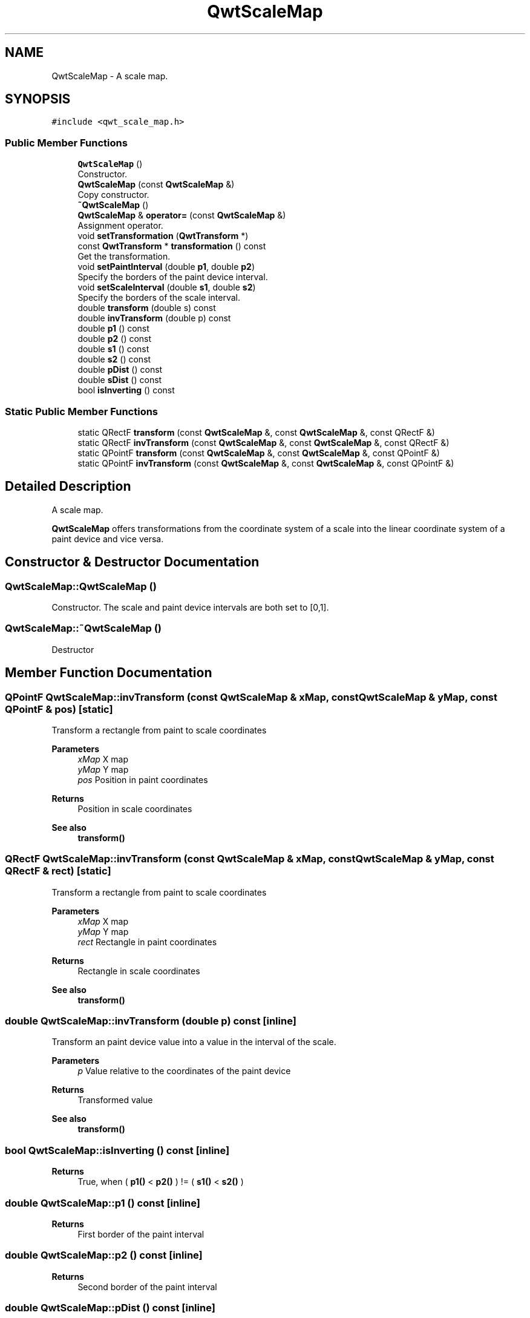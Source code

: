 .TH "QwtScaleMap" 3 "Mon Jun 1 2020" "Version 6.1.5" "Qwt User's Guide" \" -*- nroff -*-
.ad l
.nh
.SH NAME
QwtScaleMap \- A scale map\&.  

.SH SYNOPSIS
.br
.PP
.PP
\fC#include <qwt_scale_map\&.h>\fP
.SS "Public Member Functions"

.in +1c
.ti -1c
.RI "\fBQwtScaleMap\fP ()"
.br
.RI "Constructor\&. "
.ti -1c
.RI "\fBQwtScaleMap\fP (const \fBQwtScaleMap\fP &)"
.br
.RI "Copy constructor\&. "
.ti -1c
.RI "\fB~QwtScaleMap\fP ()"
.br
.ti -1c
.RI "\fBQwtScaleMap\fP & \fBoperator=\fP (const \fBQwtScaleMap\fP &)"
.br
.RI "Assignment operator\&. "
.ti -1c
.RI "void \fBsetTransformation\fP (\fBQwtTransform\fP *)"
.br
.ti -1c
.RI "const \fBQwtTransform\fP * \fBtransformation\fP () const"
.br
.RI "Get the transformation\&. "
.ti -1c
.RI "void \fBsetPaintInterval\fP (double \fBp1\fP, double \fBp2\fP)"
.br
.RI "Specify the borders of the paint device interval\&. "
.ti -1c
.RI "void \fBsetScaleInterval\fP (double \fBs1\fP, double \fBs2\fP)"
.br
.RI "Specify the borders of the scale interval\&. "
.ti -1c
.RI "double \fBtransform\fP (double s) const"
.br
.ti -1c
.RI "double \fBinvTransform\fP (double p) const"
.br
.ti -1c
.RI "double \fBp1\fP () const"
.br
.ti -1c
.RI "double \fBp2\fP () const"
.br
.ti -1c
.RI "double \fBs1\fP () const"
.br
.ti -1c
.RI "double \fBs2\fP () const"
.br
.ti -1c
.RI "double \fBpDist\fP () const"
.br
.ti -1c
.RI "double \fBsDist\fP () const"
.br
.ti -1c
.RI "bool \fBisInverting\fP () const"
.br
.in -1c
.SS "Static Public Member Functions"

.in +1c
.ti -1c
.RI "static QRectF \fBtransform\fP (const \fBQwtScaleMap\fP &, const \fBQwtScaleMap\fP &, const QRectF &)"
.br
.ti -1c
.RI "static QRectF \fBinvTransform\fP (const \fBQwtScaleMap\fP &, const \fBQwtScaleMap\fP &, const QRectF &)"
.br
.ti -1c
.RI "static QPointF \fBtransform\fP (const \fBQwtScaleMap\fP &, const \fBQwtScaleMap\fP &, const QPointF &)"
.br
.ti -1c
.RI "static QPointF \fBinvTransform\fP (const \fBQwtScaleMap\fP &, const \fBQwtScaleMap\fP &, const QPointF &)"
.br
.in -1c
.SH "Detailed Description"
.PP 
A scale map\&. 

\fBQwtScaleMap\fP offers transformations from the coordinate system of a scale into the linear coordinate system of a paint device and vice versa\&. 
.SH "Constructor & Destructor Documentation"
.PP 
.SS "QwtScaleMap::QwtScaleMap ()"

.PP
Constructor\&. The scale and paint device intervals are both set to [0,1]\&. 
.SS "QwtScaleMap::~QwtScaleMap ()"
Destructor 
.SH "Member Function Documentation"
.PP 
.SS "QPointF QwtScaleMap::invTransform (const \fBQwtScaleMap\fP & xMap, const \fBQwtScaleMap\fP & yMap, const QPointF & pos)\fC [static]\fP"
Transform a rectangle from paint to scale coordinates
.PP
\fBParameters\fP
.RS 4
\fIxMap\fP X map 
.br
\fIyMap\fP Y map 
.br
\fIpos\fP Position in paint coordinates 
.RE
.PP
\fBReturns\fP
.RS 4
Position in scale coordinates 
.RE
.PP
\fBSee also\fP
.RS 4
\fBtransform()\fP 
.RE
.PP

.SS "QRectF QwtScaleMap::invTransform (const \fBQwtScaleMap\fP & xMap, const \fBQwtScaleMap\fP & yMap, const QRectF & rect)\fC [static]\fP"
Transform a rectangle from paint to scale coordinates
.PP
\fBParameters\fP
.RS 4
\fIxMap\fP X map 
.br
\fIyMap\fP Y map 
.br
\fIrect\fP Rectangle in paint coordinates 
.RE
.PP
\fBReturns\fP
.RS 4
Rectangle in scale coordinates 
.RE
.PP
\fBSee also\fP
.RS 4
\fBtransform()\fP 
.RE
.PP

.SS "double QwtScaleMap::invTransform (double p) const\fC [inline]\fP"
Transform an paint device value into a value in the interval of the scale\&.
.PP
\fBParameters\fP
.RS 4
\fIp\fP Value relative to the coordinates of the paint device 
.RE
.PP
\fBReturns\fP
.RS 4
Transformed value
.RE
.PP
\fBSee also\fP
.RS 4
\fBtransform()\fP 
.RE
.PP

.SS "bool QwtScaleMap::isInverting () const\fC [inline]\fP"

.PP
\fBReturns\fP
.RS 4
True, when ( \fBp1()\fP < \fBp2()\fP ) != ( \fBs1()\fP < \fBs2()\fP ) 
.RE
.PP

.SS "double QwtScaleMap::p1 () const\fC [inline]\fP"

.PP
\fBReturns\fP
.RS 4
First border of the paint interval 
.RE
.PP

.SS "double QwtScaleMap::p2 () const\fC [inline]\fP"

.PP
\fBReturns\fP
.RS 4
Second border of the paint interval 
.RE
.PP

.SS "double QwtScaleMap::pDist () const\fC [inline]\fP"

.PP
\fBReturns\fP
.RS 4
qwtAbs(\fBp2()\fP - \fBp1()\fP) 
.RE
.PP

.SS "double QwtScaleMap::s1 () const\fC [inline]\fP"

.PP
\fBReturns\fP
.RS 4
First border of the scale interval 
.RE
.PP

.SS "double QwtScaleMap::s2 () const\fC [inline]\fP"

.PP
\fBReturns\fP
.RS 4
Second border of the scale interval 
.RE
.PP

.SS "double QwtScaleMap::sDist () const\fC [inline]\fP"

.PP
\fBReturns\fP
.RS 4
qwtAbs(\fBs2()\fP - \fBs1()\fP) 
.RE
.PP

.SS "void QwtScaleMap::setPaintInterval (double p1, double p2)"

.PP
Specify the borders of the paint device interval\&. 
.PP
\fBParameters\fP
.RS 4
\fIp1\fP first border 
.br
\fIp2\fP second border 
.RE
.PP

.SS "void QwtScaleMap::setScaleInterval (double s1, double s2)"

.PP
Specify the borders of the scale interval\&. 
.PP
\fBParameters\fP
.RS 4
\fIs1\fP first border 
.br
\fIs2\fP second border 
.RE
.PP
\fBWarning\fP
.RS 4
scales might be aligned to transformation depending boundaries 
.RE
.PP

.SS "void QwtScaleMap::setTransformation (\fBQwtTransform\fP * transform)"
Initialize the map with a transformation 
.SS "QPointF QwtScaleMap::transform (const \fBQwtScaleMap\fP & xMap, const \fBQwtScaleMap\fP & yMap, const QPointF & pos)\fC [static]\fP"
Transform a point from scale to paint coordinates
.PP
\fBParameters\fP
.RS 4
\fIxMap\fP X map 
.br
\fIyMap\fP Y map 
.br
\fIpos\fP Position in scale coordinates 
.RE
.PP
\fBReturns\fP
.RS 4
Position in paint coordinates
.RE
.PP
\fBSee also\fP
.RS 4
\fBinvTransform()\fP 
.RE
.PP

.SS "QRectF QwtScaleMap::transform (const \fBQwtScaleMap\fP & xMap, const \fBQwtScaleMap\fP & yMap, const QRectF & rect)\fC [static]\fP"
Transform a rectangle from scale to paint coordinates
.PP
\fBParameters\fP
.RS 4
\fIxMap\fP X map 
.br
\fIyMap\fP Y map 
.br
\fIrect\fP Rectangle in scale coordinates 
.RE
.PP
\fBReturns\fP
.RS 4
Rectangle in paint coordinates
.RE
.PP
\fBSee also\fP
.RS 4
\fBinvTransform()\fP 
.RE
.PP

.SS "double QwtScaleMap::transform (double s) const\fC [inline]\fP"
Transform a point related to the scale interval into an point related to the interval of the paint device
.PP
\fBParameters\fP
.RS 4
\fIs\fP Value relative to the coordinates of the scale 
.RE
.PP
\fBReturns\fP
.RS 4
Transformed value
.RE
.PP
\fBSee also\fP
.RS 4
\fBinvTransform()\fP 
.RE
.PP


.SH "Author"
.PP 
Generated automatically by Doxygen for Qwt User's Guide from the source code\&.
